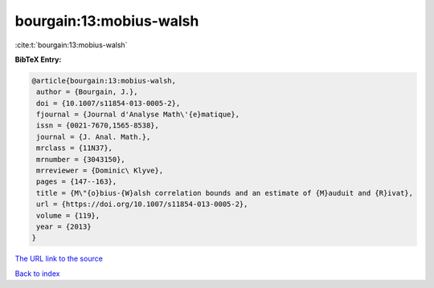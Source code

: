 bourgain:13:mobius-walsh
========================

:cite:t:`bourgain:13:mobius-walsh`

**BibTeX Entry:**

.. code-block:: bibtex

   @article{bourgain:13:mobius-walsh,
    author = {Bourgain, J.},
    doi = {10.1007/s11854-013-0005-2},
    fjournal = {Journal d'Analyse Math\'{e}matique},
    issn = {0021-7670,1565-8538},
    journal = {J. Anal. Math.},
    mrclass = {11N37},
    mrnumber = {3043150},
    mrreviewer = {Dominic\ Klyve},
    pages = {147--163},
    title = {M\"{o}bius-{W}alsh correlation bounds and an estimate of {M}auduit and {R}ivat},
    url = {https://doi.org/10.1007/s11854-013-0005-2},
    volume = {119},
    year = {2013}
   }
`The URL link to the source <ttps://doi.org/10.1007/s11854-013-0005-2}>`_


`Back to index <../By-Cite-Keys.html>`_
